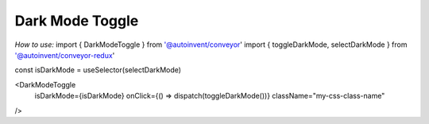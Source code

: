 

******************************
Dark Mode Toggle
******************************

*How to use:*
import { DarkModeToggle } from '@autoinvent/conveyor'
import { toggleDarkMode, selectDarkMode } from '@autoinvent/conveyor-redux'

const isDarkMode = useSelector(selectDarkMode)

<DarkModeToggle
    isDarkMode={isDarkMode}
    onClick={() => dispatch(toggleDarkMode())}
    className="my-css-class-name"
/>